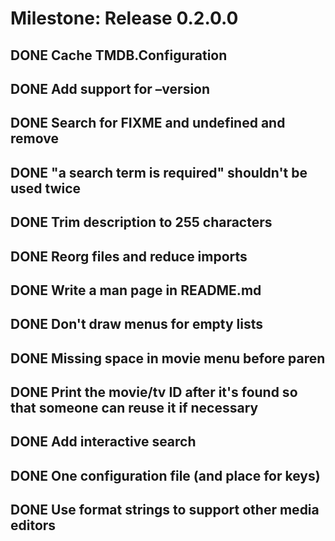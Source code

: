 * Milestone: Release 0.2.0.0
** DONE Cache TMDB.Configuration
   CLOSED: [2015-07-22 Wed 19:27]
** DONE Add support for --version
   CLOSED: [2015-07-21 Tue 21:00]
** DONE Search for FIXME and undefined and remove
   CLOSED: [2015-05-20 Wed 16:30]
** DONE "a search term is required" shouldn't be used twice
   CLOSED: [2015-05-20 Wed 16:23]
** DONE Trim description to 255 characters
   CLOSED: [2015-05-20 Wed 16:19]
** DONE Reorg files and reduce imports
   CLOSED: [2015-05-20 Wed 16:17]
** DONE Write a man page in README.md
   CLOSED: [2015-05-20 Wed 09:04]
** DONE Don't draw menus for empty lists
   CLOSED: [2015-05-19 Tue 15:10]
** DONE Missing space in movie menu before paren
   CLOSED: [2015-05-19 Tue 15:19]
** DONE Print the movie/tv ID after it's found so that someone can reuse it if necessary
   CLOSED: [2015-05-19 Tue 15:19]
** DONE Add interactive search
   CLOSED: [2015-05-09 Sat 13:41]
** DONE One configuration file (and place for keys)
   CLOSED: [2015-05-09 Sat 13:41]
** DONE Use format strings to support other media editors
   CLOSED: [2015-05-09 Sat 13:41]
